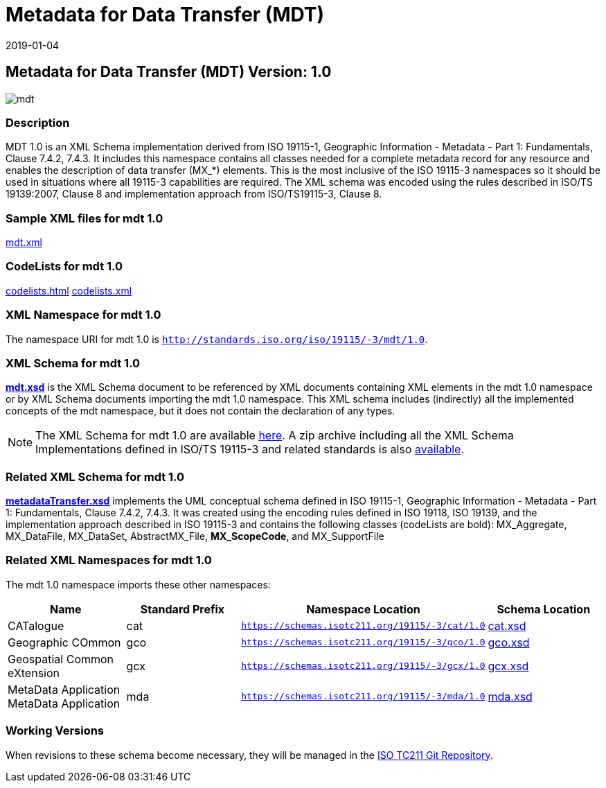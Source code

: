 ﻿= Metadata for Data Transfer (MDT)
:edition: 1.0
:revdate: 2019-01-04

== Metadata for Data Transfer (MDT) Version: 1.0

image::mdt.png[]

=== Description

MDT 1.0 is an XML Schema implementation derived from ISO 19115-1, Geographic
Information - Metadata - Part 1: Fundamentals, Clause 7.4.2, 7.4.3. It includes this
namespace contains all classes needed for a complete metadata record for any resource
and enables the description of data transfer (MX_*) elements. This is the most
inclusive of the ISO 19115-3 namespaces so it should be used in situations where all
19115-3 capabilities are required. The XML schema was encoded using the rules
described in ISO/TS 19139:2007, Clause 8 and implementation approach from
ISO/TS19115-3, Clause 8.

=== Sample XML files for mdt 1.0

link:mdt.xml[mdt.xml]

=== CodeLists for mdt 1.0

link:codelists.html[codelists.html] link:codelists.xml[codelists.xml]

=== XML Namespace for mdt 1.0

The namespace URI for mdt 1.0 is `http://standards.iso.org/iso/19115/-3/mdt/1.0`.

=== XML Schema for mdt 1.0

*link:mdt.xsd[mdt.xsd]* is the XML Schema document to be referenced by XML documents
containing XML elements in the mdt 1.0 namespace or by XML Schema documents importing
the mdt 1.0 namespace. This XML schema includes (indirectly) all the implemented
concepts of the mdt namespace, but it does not contain the declaration of any types.

NOTE: The XML Schema for mdt 1.0 are available link:mdt.zip[here]. A zip archive
including all the XML Schema Implementations defined in ISO/TS 19115-3 and related
standards is also
https://schemas.isotc211.org/19115/19115AllNamespaces.zip[available].

=== Related XML Schema for mdt 1.0

*link:metadataTransfer.xsd[metadataTransfer.xsd]* implements the UML conceptual
schema defined in ISO 19115-1, Geographic Information - Metadata - Part 1:
Fundamentals, Clause 7.4.2, 7.4.3. It was created using the encoding rules defined in
ISO 19118, ISO 19139, and the implementation approach described in ISO 19115-3 and
contains the following classes (codeLists are bold): MX_Aggregate, MX_DataFile,
MX_DataSet, AbstractMX_File, *MX_ScopeCode*, and MX_SupportFile

=== Related XML Namespaces for mdt 1.0

The mdt 1.0 namespace imports these other namespaces:

[%unnumbered]
[options=header,cols=4]
|===
| Name | Standard Prefix | Namespace Location | Schema Location

| CATalogue | cat |
`https://schemas.isotc211.org/19115/-3/cat/1.0` | https://schemas.isotc211.org/19115/-3/cat/1.0/cat.xsd[cat.xsd]
| Geographic COmmon | gco |
`https://schemas.isotc211.org/19115/-3/gco/1.0` | https://schemas.isotc211.org/19115/-3/gco/1.0/gco.xsd[gco.xsd]
| Geospatial Common eXtension | gcx |
`https://schemas.isotc211.org/19115/-3/gcx/1.0` | https://schemas.isotc211.org/19115/-3/gcx/1.0/gcx.xsd[gcx.xsd]
| MetaData Application MetaData Application | mda |
`https://schemas.isotc211.org/19115/-3/mda/1.0` | https://schemas.isotc211.org/19115/-3/mda/1.0/mda.xsd[mda.xsd]
|===

=== Working Versions

When revisions to these schema become necessary, they will be managed in the
https://github.com/ISO-TC211/XML[ISO TC211 Git Repository].
